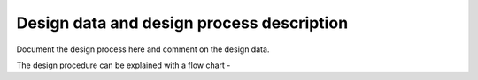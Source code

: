 Design data and design process description
############################################


Document the design process here and comment on the design data. 

The design procedure can be explained with a flow chart -


